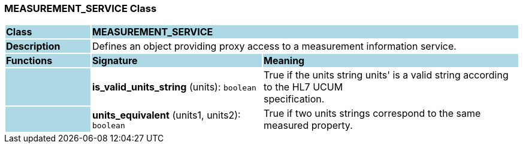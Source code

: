 === MEASUREMENT_SERVICE Class

[cols="^1,2,3"]
|===
|*Class*
{set:cellbgcolor:lightblue}
2+^|*MEASUREMENT_SERVICE*

|*Description*
{set:cellbgcolor:lightblue}
2+|Defines an object providing proxy access to a measurement information service. 
{set:cellbgcolor!}

|*Functions*
{set:cellbgcolor:lightblue}
^|*Signature*
^|*Meaning*

|
{set:cellbgcolor:lightblue}
|*is_valid_units_string* (units): `boolean`
{set:cellbgcolor!}
|True if the units string  units' is a valid string according to the HL7 UCUM  +
specification.

|
{set:cellbgcolor:lightblue}
|*units_equivalent* (units1, units2): `boolean`
{set:cellbgcolor!}
|True if two units strings correspond to the same measured property.
|===
